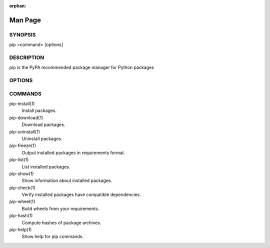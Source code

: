 :orphan:

========
Man Page
========

SYNOPSIS
********

pip <command> [options]

DESCRIPTION
***********

pip is the PyPA recommended package manager for Python packages

OPTIONS
*******

.. pip-general-options::

COMMANDS
********

pip-install(1)
    Install packages.

pip-download(1)
    Download packages.

pip-uninstall(1)
    Uninstall packages.

pip-freeze(1)
    Output installed packages in requirements format.

pip-list(1)
    List installed packages.

pip-show(1)
    Show information about installed packages.

pip-check(1)
    Verify installed packages have compatible dependencies.

pip-wheel(1)
    Build wheels from your requirements.

pip-hash(1)
    Compute hashes of package archives.

pip-help(1)
    Show help for pip commands.

